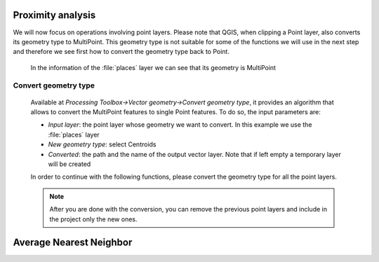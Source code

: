 Proximity analysis
==================

We will now focus on operations involving point layers. Please note that QGIS, when clipping a Point layer, also converts 
its geometry type to MultiPoint. This geometry type is not suitable for some of the functions we will use in the next step 
and therefore we see first how to convert the geometry type back to Point.

.. figure:: ../img/3.4_MultiPoint.PNG

    In the information of the :file:`places` layer we can see that its geometry is MultiPoint

Convert geometry type
#####################

    Available at *Processing Toolbox->Vector geometry->Convert geometry type*, it provides an algorithm that allows to convert the 
    MultiPoint features to single Point features. To do so, the input parameters are:

    + *Input layer*: the point layer whose geometry we want to convert. In this example we use the :file:`places` layer
    + *New geometry type*: select Centroids
    + *Converted*: the path and the name of the output vector layer. Note that if left empty a temporary layer will be created

    In order to continue with the following functions, please convert the geometry type for all the point layers.

    .. note:: After you are done with the conversion, you can remove the previous point layers and include in the project only the new ones.

Average Nearest Neighbor
========================